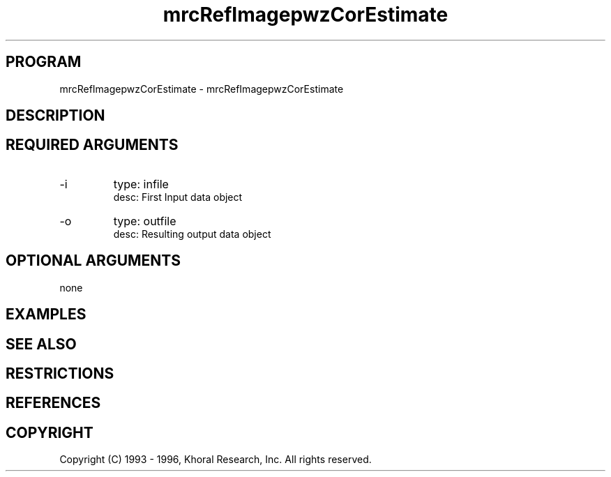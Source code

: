 .TH "mrcRefImagepwzCorEstimate" "EOS" "COMMANDS" "" "Jun 10, 1997"
.SH PROGRAM
mrcRefImagepwzCorEstimate \- mrcRefImagepwzCorEstimate
.syntax EOS mrcRefImagepwzCorEstimate
.SH DESCRIPTION
.SH "REQUIRED ARGUMENTS"
.IP -i 7
type: infile
.br
desc: First Input data object
.br
.IP -o 7
type: outfile
.br
desc: Resulting output data object
.br
.sp
.SH "OPTIONAL ARGUMENTS"
none
.sp
.SH EXAMPLES
.SH "SEE ALSO"
.SH RESTRICTIONS 
.SH REFERENCES 
.SH COPYRIGHT
Copyright (C) 1993 - 1996, Khoral Research, Inc.  All rights reserved.

